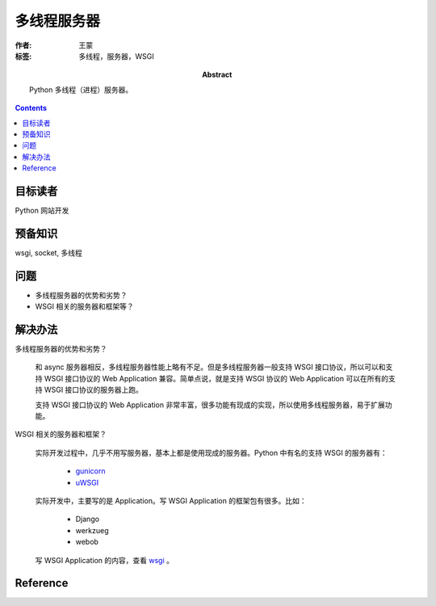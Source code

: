 =============
多线程服务器
=============

:作者: 王蒙
:标签: 多线程，服务器，WSGI

:abstract:

    Python 多线程（进程）服务器。

.. contents::

目标读者
========

Python 网站开发

预备知识
=============

wsgi, socket, 多线程


问题
=======

- 多线程服务器的优势和劣势？

- WSGI 相关的服务器和框架等？



解决办法
========

多线程服务器的优势和劣势？

    和 async 服务器相反，多线程服务器性能上略有不足。但是多线程服务器一般支持 WSGI 接口协议，所以可以和支持 WSGI 接口协议的 Web Application 兼容。简单点说，就是支持 WSGI 协议的 Web Application 可以在所有的支持 WSGI 接口协议的服务器上跑。

    支持 WSGI 接口协议的 Web Application 非常丰富，很多功能有现成的实现，所以使用多线程服务器，易于扩展功能。

WSGI 相关的服务器和框架？

    实际开发过程中，几乎不用写服务器，基本上都是使用现成的服务器。Python 中有名的支持 WSGI 的服务器有：

        - `gunicorn`_

        - `uWSGI`_

    实际开发中，主要写的是 Application。写 WSGI Application 的框架包有很多。比如：

        - Django
        - werkzueg
        - webob

    写 WSGI Application 的内容，查看 `wsgi`_ 。

Reference
=========

.. _gunicorn: http://gunicorn.org/
.. _uWSGI: http://uwsgi-docs.readthedocs.io/en/latest/
.. _wsgi: ../web_app/wsgi.rst